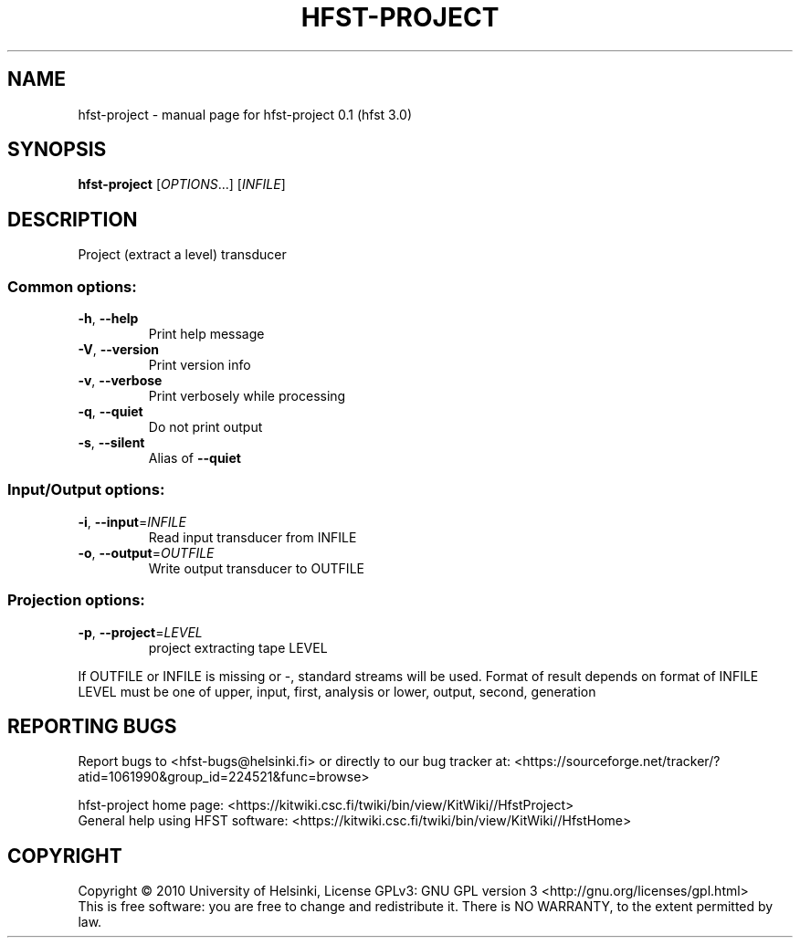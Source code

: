 .\" DO NOT MODIFY THIS FILE!  It was generated by help2man 1.38.4.
.TH HFST-PROJECT "1" "March 2011" "HFST" "User Commands"
.SH NAME
hfst-project \- manual page for hfst-project 0.1 (hfst 3.0)
.SH SYNOPSIS
.B hfst-project
[\fIOPTIONS\fR...] [\fIINFILE\fR]
.SH DESCRIPTION
Project (extract a level) transducer
.SS "Common options:"
.TP
\fB\-h\fR, \fB\-\-help\fR
Print help message
.TP
\fB\-V\fR, \fB\-\-version\fR
Print version info
.TP
\fB\-v\fR, \fB\-\-verbose\fR
Print verbosely while processing
.TP
\fB\-q\fR, \fB\-\-quiet\fR
Do not print output
.TP
\fB\-s\fR, \fB\-\-silent\fR
Alias of \fB\-\-quiet\fR
.SS "Input/Output options:"
.TP
\fB\-i\fR, \fB\-\-input\fR=\fIINFILE\fR
Read input transducer from INFILE
.TP
\fB\-o\fR, \fB\-\-output\fR=\fIOUTFILE\fR
Write output transducer to OUTFILE
.SS "Projection options:"
.TP
\fB\-p\fR, \fB\-\-project\fR=\fILEVEL\fR
project extracting tape LEVEL
.PP
If OUTFILE or INFILE is missing or \-, standard streams will be used.
Format of result depends on format of INFILE
LEVEL must be one of upper, input, first, analysis or lower, output, second, generation
.SH "REPORTING BUGS"
Report bugs to <hfst\-bugs@helsinki.fi> or directly to our bug tracker at:
<https://sourceforge.net/tracker/?atid=1061990&group_id=224521&func=browse>
.PP
hfst\-project home page:
<https://kitwiki.csc.fi/twiki/bin/view/KitWiki//HfstProject>
.br
General help using HFST software:
<https://kitwiki.csc.fi/twiki/bin/view/KitWiki//HfstHome>
.SH COPYRIGHT
Copyright \(co 2010 University of Helsinki,
License GPLv3: GNU GPL version 3 <http://gnu.org/licenses/gpl.html>
.br
This is free software: you are free to change and redistribute it.
There is NO WARRANTY, to the extent permitted by law.
